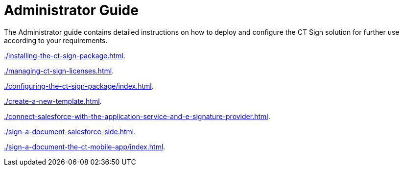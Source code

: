 = Administrator Guide

The Administrator guide contains detailed instructions on how to deploy and configure the CT Sign solution for further use according to your requirements.

xref:./installing-the-ct-sign-package.adoc[].

xref:./managing-ct-sign-licenses.adoc[].

xref:./configuring-the-ct-sign-package/index.adoc[].

xref:./create-a-new-template.adoc[].

xref:./connect-salesforce-with-the-application-service-and-e-signature-provider.adoc[].

xref:./sign-a-document-salesforce-side.adoc[].

xref:./sign-a-document-the-ct-mobile-app/index.adoc[].


